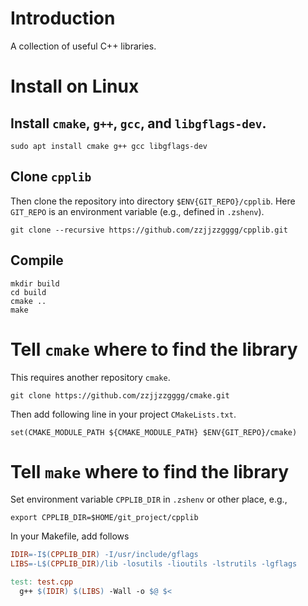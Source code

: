 
* Introduction

  A collection of useful C++ libraries.

* Install on Linux

**  Install ~cmake~, ~g++~, ~gcc~, and ~libgflags-dev~.

  #+begin_src shell
  sudo apt install cmake g++ gcc libgflags-dev
  #+end_src

** Clone ~cpplib~
  Then clone the repository into directory ~$ENV{GIT_REPO}/cpplib~. Here
  ~GIT_REPO~ is an environment variable (e.g., defined in ~.zshenv~).
  #+begin_src shell
  git clone --recursive https://github.com/zzjjzzgggg/cpplib.git
  #+end_src

** Compile

  #+begin_src shell
  mkdir build
  cd build
  cmake ..
  make
  #+end_src

* Tell ~cmake~ where to find the library

  This requires another repository ~cmake~.
  #+begin_src shell
  git clone https://github.com/zzjjzzgggg/cmake.git
  #+end_src
  Then add following line in your project ~CMakeLists.txt~.
  #+begin_src shell
  set(CMAKE_MODULE_PATH ${CMAKE_MODULE_PATH} $ENV{GIT_REPO}/cmake)
  #+end_src

* Tell ~make~ where to find the library

  Set environment variable ~CPPLIB_DIR~ in ~.zshenv~ or other place, e.g.,

  #+begin_src shell
  export CPPLIB_DIR=$HOME/git_project/cpplib
  #+end_src

  In your Makefile, add follows

  #+begin_src makefile
  IDIR=-I$(CPPLIB_DIR) -I/usr/include/gflags
  LIBS=-L$(CPPLIB_DIR)/lib -losutils -lioutils -lstrutils -lgflags

  test: test.cpp
    g++ $(IDIR) $(LIBS) -Wall -o $@ $<
  #+end_src
